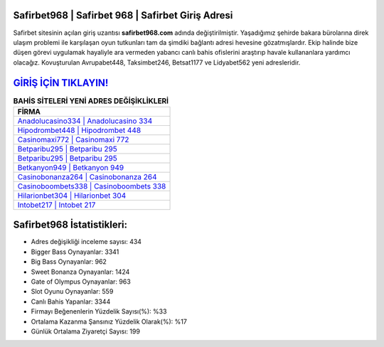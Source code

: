 ﻿Safirbet968 | Safirbet 968 | Safirbet Giriş Adresi
===================================

.. image:: images/safirbet-giris.jpg
   :width: 600
   
Safirbet sitesinin açılan giriş uzantısı **safirbet968.com** adında değiştirilmiştir. Yaşadığımız şehirde bakara bürolarına direk ulaşım problemi ile karşılaşan oyun tutkunları tam da şimdiki bağlantı adresi hevesine gözatmışlardır. Ekip halinde bize düşen görevi uygulamak hayaliyle ara vermeden yabancı canlı bahis ofislerini araştırıp havale kullananlara yardımcı olacağız. Kovuşturulan Avrupabet448, Taksimbet246, Betsat1177 ve Lidyabet562 yeni adresleridir.

`GİRİŞ İÇİN TIKLAYIN! <https://cutt.ly/QwVVg2Vk>`_
==============

.. list-table:: **BAHİS SİTELERİ YENİ ADRES DEĞİŞİKLİKLERİ**
   :widths: 100
   :header-rows: 1

   * - FİRMA
   * - `Anadolucasino334 | Anadolucasino 334 <anadolucasino334-anadolucasino-334-anadolucasino-giris-adresi.html>`_
   * - `Hipodrombet448 | Hipodrombet 448 <hipodrombet448-hipodrombet-448-hipodrombet-giris-adresi.html>`_
   * - `Casinomaxi772 | Casinomaxi 772 <casinomaxi772-casinomaxi-772-casinomaxi-giris-adresi.html>`_	 
   * - `Betparibu295 | Betparibu 295 <betparibu295-betparibu-295-betparibu-giris-adresi.html>`_	 
   * - `Betparibu295 | Betparibu 295 <betparibu295-betparibu-295-betparibu-giris-adresi.html>`_ 
   * - `Betkanyon949 | Betkanyon 949 <betkanyon949-betkanyon-949-betkanyon-giris-adresi.html>`_
   * - `Casinobonanza264 | Casinobonanza 264 <casinobonanza264-casinobonanza-264-casinobonanza-giris-adresi.html>`_	 
   * - `Casinoboombets338 | Casinoboombets 338 <casinoboombets338-casinoboombets-338-casinoboombets-giris-adresi.html>`_
   * - `Hilarionbet304 | Hilarionbet 304 <hilarionbet304-hilarionbet-304-hilarionbet-giris-adresi.html>`_
   * - `Intobet217 | Intobet 217 <intobet217-intobet-217-intobet-giris-adresi.html>`_
	 
Safirbet968 İstatistikleri:
===================================	 
* Adres değişikliği inceleme sayısı: 434
* Bigger Bass Oynayanlar: 3341
* Big Bass Oynayanlar: 962
* Sweet Bonanza Oynayanlar: 1424
* Gate of Olympus Oynayanlar: 963
* Slot Oyunu Oynayanlar: 559
* Canlı Bahis Yapanlar: 3344
* Firmayı Beğenenlerin Yüzdelik Sayısı(%): %33
* Ortalama Kazanma Şansınız Yüzdelik Olarak(%): %17
* Günlük Ortalama Ziyaretçi Sayısı: 199
